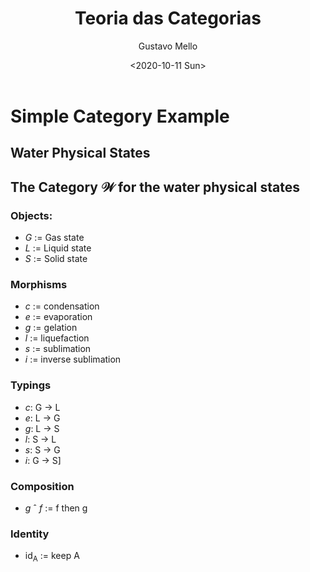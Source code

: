 #+options: ':nil *:t -:t ::t <:t H:3 \n:nil ^:t arch:headline
#+options: author:t broken-links:nil c:nil creator:nil
#+options: d:(not "LOGBOOK") date:t e:t email:nil f:t inline:t num:t
#+options: p:nil pri:nil prop:nil stat:t tags:t tasks:t tex:t
#+options: timestamp:t title:t toc:t todo:t |:t
#+title: Teoria das Categorias
#+date: <2020-10-11 Sun>
#+author: Gustavo Mello
#+email: u0_a287@localhost
#+language: en
#+select_tags: export
#+exclude_tags: noexport
#+creator: Emacs 27.1 (Org mode 9.3)
#+OPTIONS: toc:nil

* Simple Category Example
** Water Physical States
#+begin_src dot :file estados_da_água.png :exports results :cmdline -Kdot -Tpng
digraph W {
    gas    -> liquid [label = "   condensation"]
    gas    -> solid  [label = "   inverse sublimation"]
    liquid -> gas    [label = "   gaseification"]
    liquid -> solid  [label = "   gelation"]
    solid  -> gas    [label = "   sublimation" ]
    solid  -> liquid [label = "   liquefaction"]
}
#+end_src

#+RESULTS:
[[file:estados_da_água.png]]

** The Category $\mathcal{W}$ for the water physical states
*** Objects:
- $G$ := Gas state
- $L$ := Liquid state
- $S$ := Solid state

*** Morphisms
- /c/ := condensation
- /e/ := evaporation
- /g/ := gelation
- /l/ := liquefaction
- /s/ := sublimation
- /i/ := inverse sublimation

*** Typings
- /c/: G \to L
- /e/: L \to G
- /g/: L \to S
- /l/: S \to L
- /s/: S \to G
- /i/: G \to S]

*** Composition
- /g/ \circ /f/ := f then g

*** Identity
- id_A := keep A
  
